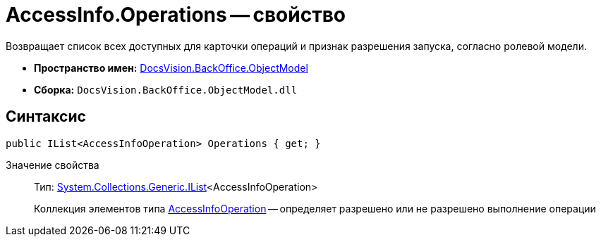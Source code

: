 = AccessInfo.Operations -- свойство

Возвращает список всех доступных для карточки операций и признак разрешения запуска, согласно ролевой модели.

* *Пространство имен:* xref:api/DocsVision/Platform/ObjectModel/ObjectModel_NS.adoc[DocsVision.BackOffice.ObjectModel]
* *Сборка:* `DocsVision.BackOffice.ObjectModel.dll`

== Синтаксис

[source,csharp]
----
public IList<AccessInfoOperation> Operations { get; }
----

Значение свойства::
Тип: http://msdn.microsoft.com/ru-ru/library/5y536ey6.aspx[System.Collections.Generic.IList]<AccessInfoOperation>
+
Коллекция элементов типа xref:api/DocsVision/BackOffice/ObjectModel/AccessInfoOperation_CL.adoc[AccessInfoOperation] -- определяет разрешено или не разрешено выполнение операции
